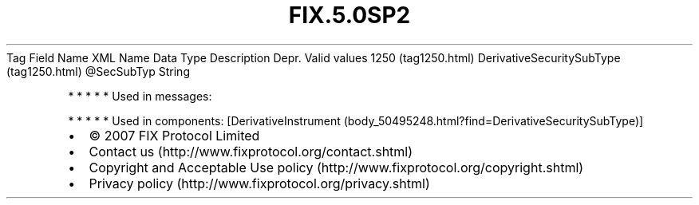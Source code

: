 .TH FIX.5.0SP2 "" "" "Tag #1250"
Tag
Field Name
XML Name
Data Type
Description
Depr.
Valid values
1250 (tag1250.html)
DerivativeSecuritySubType (tag1250.html)
\@SecSubTyp
String
.PP
   *   *   *   *   *
Used in messages:
.PP
   *   *   *   *   *
Used in components:
[DerivativeInstrument (body_50495248.html?find=DerivativeSecuritySubType)]

.PD 0
.P
.PD

.PP
.PP
.IP \[bu] 2
© 2007 FIX Protocol Limited
.IP \[bu] 2
Contact us (http://www.fixprotocol.org/contact.shtml)
.IP \[bu] 2
Copyright and Acceptable Use policy (http://www.fixprotocol.org/copyright.shtml)
.IP \[bu] 2
Privacy policy (http://www.fixprotocol.org/privacy.shtml)
